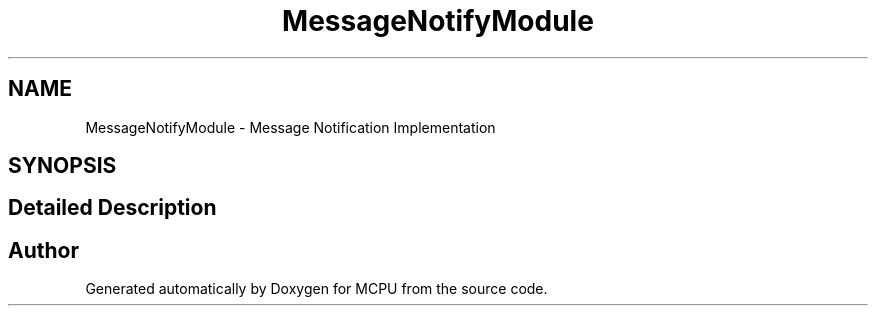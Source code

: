 .TH "MessageNotifyModule" 3 "MCPU" \" -*- nroff -*-
.ad l
.nh
.SH NAME
MessageNotifyModule \- Message Notification Implementation
.SH SYNOPSIS
.br
.PP
.SH "Detailed Description"
.PP 

.SH "Author"
.PP 
Generated automatically by Doxygen for MCPU from the source code\&.
